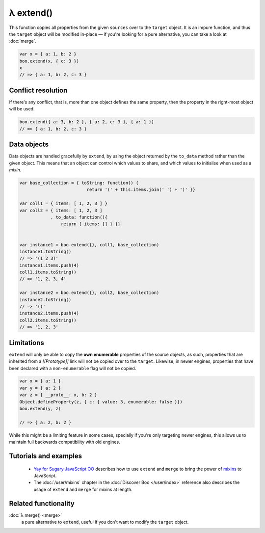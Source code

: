 λ extend()
**********

.. function:: extend(target, sources...)
   :module: boo

   .. code-block:: haskell
   
      extend :: Object, (Object | DataObject)... -> Object

   Extends the target object with the provided mixins, using a right-most
   precedence rule.

This function copies all properties from the given ``sources`` over to the
``target`` object. It is an impure function, and thus the ``target`` object
will be modified in-place — if you're looking for a pure alternative, you can
take a look at :doc:`merge`.

.. code-block:: javascript

   var x = { a: 1, b: 2 }
   boo.extend(x, { c: 3 })
   x
   // => { a: 1, b: 2, c: 3 }


Conflict resolution
===================

If there's any conflict, that is, more than one object defines the same
property, then the property in the right-most object will be used.

.. code-block:: javascript

   boo.extend({ a: 3, b: 2 }, { a: 2, c: 3 }, { a: 1 })
   // => { a: 1, b: 2, c: 3 }


Data objects
============

Data objects are handled gracefully by ``extend``, by using the object returned
by the ``to_data`` method rather than the given object. This means that an
object can control which values to share, and which values to initialise when
used as a *mixin*.

.. code-block:: javascript

   var base_collection = { toString: function() {
                             return '(' + this.items.join(' ') + ')' }}

   var coll1 = { items: [ 1, 2, 3 ] }
   var coll2 = { items: [ 1, 2, 3 ]
               , to_data: function(){
                   return { items: [] } }}


   var instance1 = boo.extend({}, coll1, base_collection)
   instance1.toString()
   // => '(1 2 3)'
   instance1.items.push(4)
   coll1.items.toString()
   // => '1, 2, 3, 4'

   var instance2 = boo.extend({}, coll2, base_collection)
   instance2.toString()
   // => '()'
   instance2.items.push(4)
   coll2.items.toString()
   // => '1, 2, 3'
   


Limitations
===========

``extend`` will only be able to copy the **own enumerable** properties of the
source objects, as such, properties that are inherited from a *[[Prototype]]*
link will not be copied over to the ``target``. Likewise, in newer engines,
properties that have been declared with a ``non-enumerable`` flag will not be
copied.

.. code-block:: javascript

   var x = { a: 1 }
   var y = { a: 2 }
   var z = { __proto__: x, b: 2 }
   Object.defineProperty(z, { c: { value: 3, enumerable: false }})
   boo.extend(y, z)

   // => { a: 2, b: 2 }
   
While this might be a limiting feature in some cases, specially if you're only
targeting newer engines, this allows us to maintain full backwards
compatibility with old engines.


Tutorials and examples
======================

  - `Yay for Sugary JavaScript OO`_ describes how to use ``extend`` and
    ``merge`` to bring the power of `mixins`_ to JavaScript.

  - The :doc:`/user/mixins` chapter in the :doc:`Discover Boo </user/index>`
    reference also describes the usage of ``extend`` and ``merge`` for mixins
    at length.


.. _Yay for Sugary JavaScript OO: http://killdream.github.com/blog/2011/11/for-sugary-object-oriented-js/index.html#sec-2-1
.. _mixins: http://en.wikipedia.org/wiki/Mixin


Related functionality
=====================
    
:doc:`λ merge() <merge>`
   a pure alternative to ``extend``, useful if you don't want to modify the
   ``target`` object.
